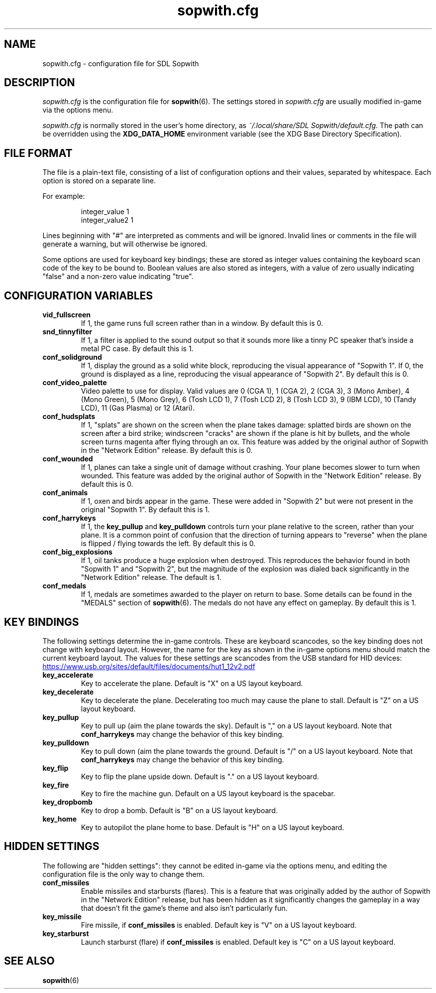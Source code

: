 .TH sopwith.cfg 5
.SH NAME
sopwith.cfg \- configuration file for SDL Sopwith
.SH DESCRIPTION
.PP
\fIsopwith.cfg\fR
is the configuration file for \fBsopwith\fR(6).
The settings stored in \fIsopwith.cfg\fR are usually modified in-game via
the options menu.
.PP
\fIsopwith.cfg\fR is normally stored in the user's home directory,
as \fI~/.local/share/SDL Sopwith/default.cfg\fR. The path can be
overridden using the \fBXDG_DATA_HOME\fR environment variable (see the XDG
Base Directory Specification).
.br
.SH FILE FORMAT
The file is a plain-text file, consisting of a list of configuration
options and their values, separated by whitespace.  Each option is stored
on a separate line.
.PP
For example:
.RS
.PP
integer_value                1
.br
integer_value2               1
.RE
.PP
Lines beginning with "#" are interpreted as comments and will be ignored.
Invalid lines or comments in the file will generate a warning, but will
otherwise be ignored.
.PP
Some options are used for keyboard key bindings; these are stored as
integer values containing the keyboard scan code of the key to be bound to.
Boolean values are also stored as integers, with a value of zero usually
indicating "false" and a non-zero value indicating "true".

.SH CONFIGURATION VARIABLES
.TP
\fBvid_fullscreen\fR
If 1, the game runs full screen rather than in a window. By default this is 0.
.TP
\fBsnd_tinnyfilter\fR
If 1, a filter is applied to the sound output so that it sounds more like a
tinny PC speaker that's inside a metal PC case. By default this is 1.
.TP
\fBconf_solidground\fR
If 1, display the ground as a solid white block, reproducing the visual
appearance of "Sopwith 1". If 0, the ground is displayed as a line, reproducing
the visual appearance of "Sopwith 2". By default this is 0.
.TP
\fBconf_video_palette\fR
Video palette to use for display. Valid values are
0 (CGA 1),
1 (CGA 2),
2 (CGA 3),
3 (Mono Amber),
4 (Mono Green),
5 (Mono Grey),
6 (Tosh LCD 1),
7 (Tosh LCD 2),
8 (Tosh LCD 3),
9 (IBM LCD),
10 (Tandy LCD),
11 (Gas Plasma) or
12 (Atari).
.TP
\fBconf_hudsplats\fR
If 1, "splats" are shown on the screen when the plane takes damage: splatted
birds are shown on the screen after a bird strike; windscreen "cracks" are
shown if the plane is hit by bullets, and the whole screen turns magenta after
flying through an ox.
This feature was added by the original author of Sopwith in the "Network Edition"
release.
By default this is 0.
.TP
\fBconf_wounded\fR
If 1, planes can take a single unit of damage without crashing. Your plane
becomes slower to turn when wounded.
This feature was added by the original author of Sopwith in the "Network Edition"
release.
By default this is 0.
.TP
\fBconf_animals\fR
If 1, oxen and birds appear in the game. These were added in "Sopwith 2" but
were not present in the original "Sopwith 1".
By default this is 1.
.TP
\fBconf_harrykeys\fR
If 1, the \fBkey_pullup\fR and \fBkey_pulldown\fR controls turn your plane
relative to the screen, rather than your plane. It is a common point of
confusion that the direction of turning appears to "reverse" when the plane
is flipped / flying towards the left.
By default this is 0.
.TP
\fBconf_big_explosions\fR
If 1, oil tanks produce a huge explosion when destroyed. This reproduces the
behavior found in both "Sopwith 1" and "Sopwith 2", but the magnitude of the
explosion was dialed back significantly in the "Network Edition" release.
The default is 1.
.TP
\fBconf_medals\fR
If 1, medals are sometimes awarded to the player on return to base. Some
details can be found in the "MEDALS" section of \fBsopwith\fR(6). The medals
do not have any effect on gameplay.
By default this is 1.
.SH KEY BINDINGS
The following settings determine the in-game controls. These are keyboard
scancodes, so the key binding does not change with keyboard layout. However,
the name for the key as shown in the in-game options menu should match the
current keyboard layout.
The values for these settings are scancodes from the USB standard for HID
devices:
.PP
.UR https://www.usb.org/sites/default/files/documents/hut1_12v2.pdf
.UE
.TP
\fBkey_accelerate\fR
Key to accelerate the plane. Default is "X" on a US layout keyboard.
.TP
\fBkey_decelerate\fR
Key to decelerate the plane. Decelerating too much may cause the plane to
stall. Default is "Z" on a US layout keyboard.
.TP
\fBkey_pullup\fR
Key to pull up (aim the plane towards the sky). Default is "," on a US layout
keyboard. Note that \fBconf_harrykeys\fR may change the behavior of this key
binding.
.TP
\fBkey_pulldown\fR
Key to pull down (aim the plane towards the ground. Default is "/" on a US
layout keyboard.  Note that \fBconf_harrykeys\fR may change the behavior of
this key binding.
.TP
\fBkey_flip\fR
Key to flip the plane upside down. Default is "." on a US layout keyboard.
.TP
\fBkey_fire\fR
Key to fire the machine gun. Default on a US layout keyboard is the spacebar.
.TP
\fBkey_dropbomb\fR
Key to drop a bomb. Default is "B" on a US layout keyboard.
.TP
\fBkey_home\fR
Key to autopilot the plane home to base. Default is "H" on a US layout keyboard.
.SH HIDDEN SETTINGS
The following are "hidden settings": they cannot be edited in-game via the
options menu, and editing the configuration file is the only way to change
them.
.TP
\fBconf_missiles\fR
Enable missiles and starbursts (flares). This is a feature that was originally
added by the author of Sopwith in the "Network Edition" release, but has been
hidden as it significantly changes the gameplay in a way that doesn't fit the
game's theme and also isn't particularly fun.
.TP
\fBkey_missile\fR
Fire missile, if \fBconf_missiles\fR is enabled. Default key is "V" on a US
layout keyboard.
.TP
\fBkey_starburst\fR
Launch starburst (flare) if \fBconf_missiles\fR is enabled. Default key is "C"
on a US layout keyboard.
.SH SEE ALSO
\fBsopwith\fR(6)
